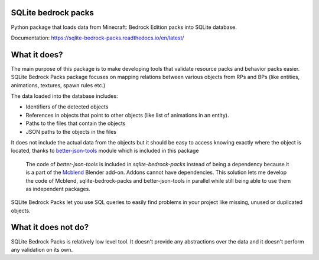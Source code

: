 .. image:: https://readthedocs.org/projects/sqlite-bedrock-packs/badge/?version=latest
    :target: https://sqlite-bedrock-packs.readthedocs.io/en/latest/?badge=latest
    :alt: Documentation Status

SQLite bedrock packs
====================
Python package that loads data from Minecraft: Bedrock Edition packs into
SQLite database.

Documentation: https://sqlite-bedrock-packs.readthedocs.io/en/latest/

What it does?
=============
The main purpose of this package is to make developing tools that validate
resource packs and behavior packs easier. SQLite Bedrock Packs package focuses
on mapping relations between various objects from RPs and BPs (like entities,
animations, textures, spawn rules etc.)

The data loaded into the database includes:

- Identifiers of the detected objects
- References in objects that point to other objects (like list of animations
  in an entity).
- Paths to the files that contain the objects
- JSON paths to the objects in the files

It does not include the actual data from the objects but it should be easy to
access knowing exactly where the object is located, thanks to
`better-json-tools <https://pypi.org/project/better-json-tools/>`_ module which
is included in this package 

  The code of `better-json-tools` is included in `sqlite-bedrock-packs` instead
  of being a dependency because it is a part of the
  `Mcblend <https://github.com/Nusiq/mcblend>`_ Blender add-on. Addons cannot
  have dependencies. This solution lets me develop the code of Mcblend,
  sqlite-bedrock-packs and better-json-tools in parallel while still being able
  to use them as independent packages.

SQLite Bedrock Packs let you use SQL queries to easily find problems in your
project like missing, unused or duplicated objects.

What it does not do?
====================
SQLite Bedrock Packs is relatively low level tool. It doesn't provide any
abstractions over the data and it doesn't perform any validation on its own.
